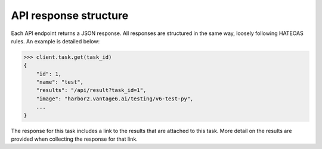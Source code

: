 API response structure
----------------------

Each API endpoint returns a JSON response. All responses are structured in the
same way, loosely following HATEOAS rules. An example is detailed below:

.. code:: python

  >>> client.task.get(task_id)
  {
      "id": 1,
      "name": "test",
      "results": "/api/result?task_id=1",
      "image": "harbor2.vantage6.ai/testing/v6-test-py",
      ...
  }

The response for this task includes a link to the results that are attached to
this task. More detail on the results are provided when collecting the response
for that link.
